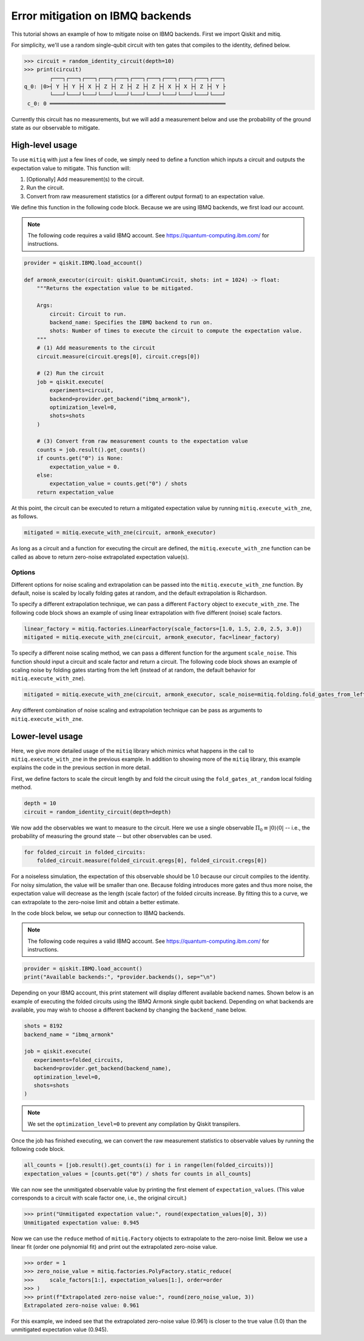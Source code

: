 .. mitiq documentation file

.. _guide-ibmq-backends:

*********************************************
Error mitigation on IBMQ backends
*********************************************

This tutorial shows an example of how to mitigate noise on IBMQ backends. First we import Qiskit and mitiq.

.. doctest:: python

    import qiskit
    import mitiq
    from mitiq.mitiq_qiskit.qiskit_utils import random_identity_circuit

For simplicity, we'll use a random single-qubit circuit with ten gates that compiles to the identity, defined below.

.. code-block:: python

    >>> circuit = random_identity_circuit(depth=10)
    >>> print(circuit)
            ┌───┐┌───┐┌───┐┌───┐┌───┐┌───┐┌───┐┌───┐┌───┐┌───┐┌───┐
    q_0: |0>┤ Y ├┤ Y ├┤ X ├┤ Z ├┤ Z ├┤ Z ├┤ Z ├┤ X ├┤ X ├┤ Z ├┤ Y ├
            └───┘└───┘└───┘└───┘└───┘└───┘└───┘└───┘└───┘└───┘└───┘
     c_0: 0 ═══════════════════════════════════════════════════════

Currently this circuit has no measurements, but we will add a measurement below and use the probability of the ground
state as our observable to mitigate.

High-level usage
################

To use ``mitiq`` with just a few lines of code, we simply need to define a function which inputs a circuit and outputs
the expectation value to mitigate. This function will:

1. [Optionally] Add measurement(s) to the circuit.
2. Run the circuit.
3. Convert from raw measurement statistics (or a different output format) to an expectation value.

We define this function in the following code block. Because we are using IBMQ backends, we first load our account.

.. note::
    The following code requires a valid IBMQ account. See https://quantum-computing.ibm.com/ for instructions.

.. code-block:: python

    provider = qiskit.IBMQ.load_account()

    def armonk_executor(circuit: qiskit.QuantumCircuit, shots: int = 1024) -> float:
        """Returns the expectation value to be mitigated.

        Args:
            circuit: Circuit to run.
            backend_name: Specifies the IBMQ backend to run on.
            shots: Number of times to execute the circuit to compute the expectation value.
        """
        # (1) Add measurements to the circuit
        circuit.measure(circuit.qregs[0], circuit.cregs[0])

        # (2) Run the circuit
        job = qiskit.execute(
            experiments=circuit,
            backend=provider.get_backend("ibmq_armonk"),
            optimization_level=0,
            shots=shots
        )

        # (3) Convert from raw measurement counts to the expectation value
        counts = job.result().get_counts()
        if counts.get("0") is None:
            expectation_value = 0.
        else:
            expectation_value = counts.get("0") / shots
        return expectation_value

At this point, the circuit can be executed to return a mitigated expectation value by running ``mitiq.execute_with_zne``,
as follows.

.. code-block:: python

    mitigated = mitiq.execute_with_zne(circuit, armonk_executor)


As long as a circuit and a function for executing the circuit are defined, the ``mitiq.execute_with_zne`` function can
be called as above to return zero-noise extrapolated expectation value(s).

Options
*******

Different options for noise scaling and extrapolation can be passed into the ``mitiq.execute_with_zne`` function.
By default, noise is scaled by locally folding gates at random, and the default extrapolation is Richardson.

To specify a different extrapolation technique, we can pass a different ``Factory`` object to ``execute_with_zne``. The
following code block shows an example of using linear extrapolation with five different (noise) scale factors.

.. code-block:: python

    linear_factory = mitiq.factories.LinearFactory(scale_factors=[1.0, 1.5, 2.0, 2.5, 3.0])
    mitigated = mitiq.execute_with_zne(circuit, armonk_executor, fac=linear_factory)

To specify a different noise scaling method, we can pass a different function for the argument ``scale_noise``. This
function should input a circuit and scale factor and return a circuit. The following code block shows an example of
scaling noise by folding gates starting from the left (instead of at random, the default behavior for
``mitiq.execute_with_zne``).

.. code-block:: python

    mitigated = mitiq.execute_with_zne(circuit, armonk_executor, scale_noise=mitiq.folding.fold_gates_from_left)

Any different combination of noise scaling and extrapolation technique can be pass as arguments to
``mitiq.execute_with_zne``.

Lower-level usage
#################

Here, we give more detailed usage of the ``mitiq`` library which mimics what happens in the call to
``mitiq.execute_with_zne`` in the previous example. In addition to showing more of the ``mitiq`` library, this
example explains the code in the previous section in more detail.

First, we define factors to scale the circuit length by and fold the circuit using the ``fold_gates_at_random``
local folding method.

.. code-block:: python

    depth = 10
    circuit = random_identity_circuit(depth=depth)

.. doctest:: python

    scale_factors = [1., 1.5, 2., 2.5, 3.]
    folded_circuits = [
            mitiq.folding.fold_local(
            circuit, scale, method=mitiq.folding.fold_gates_at_random
        ) for scale in scale_factors
    ]

We now add the observables we want to measure to the circuit. Here we use a single observable
:math:`\Pi_0 \equiv |0\rangle \langle0|` -- i.e., the probability of measuring the ground state -- but other observables
can be used.

.. code-block:: python

    for folded_circuit in folded_circuits:
        folded_circuit.measure(folded_circuit.qregs[0], folded_circuit.cregs[0])

For a noiseless simulation, the expectation of this observable should be 1.0 because our circuit compiles to the identity.
For noisy simulation, the value will be smaller than one. Because folding introduces more gates and thus more noise,
the expectation value will decrease as the length (scale factor) of the folded circuits increase. By fitting this to
a curve, we can extrapolate to the zero-noise limit and obtain a better estimate.

In the code block below, we setup our connection to IBMQ backends.

.. note::
    The following code requires a valid IBMQ account. See https://quantum-computing.ibm.com/ for instructions.

.. code-block:: python

    provider = qiskit.IBMQ.load_account()
    print("Available backends:", *provider.backends(), sep="\n")

Depending on your IBMQ account, this print statement will display different available backend names. Shown below is an
example of executing the folded circuits using the IBMQ Armonk single qubit backend. Depending on what backends are
available, you may wish to choose a different backend by changing the ``backend_name`` below.

.. code-block:: python

    shots = 8192
    backend_name = "ibmq_armonk"

    job = qiskit.execute(
       experiments=folded_circuits,
       backend=provider.get_backend(backend_name),
       optimization_level=0,
       shots=shots
    )


.. note::
    We set the ``optimization_level=0`` to prevent any compilation by Qiskit transpilers.


Once the job has finished executing, we can convert the raw measurement statistics to observable values by running the
following code block.

.. code-block:: python

    all_counts = [job.result().get_counts(i) for i in range(len(folded_circuits))]
    expectation_values = [counts.get("0") / shots for counts in all_counts]

We can now see the unmitigated observable value by printing the first element of ``expectation_values``. (This value
corresponds to a circuit with scale factor one, i.e., the original circuit.)

.. code-block:: python

    >>> print("Unmitigated expectation value:", round(expectation_values[0], 3))
    Unmitigated expectation value: 0.945

Now we can use the ``reduce`` method of ``mitiq.Factory`` objects to extrapolate to the zero-noise limit. Below we use
a linear fit (order one polynomial fit) and print out the extrapolated zero-noise value.

.. code-block:: python

    >>> order = 1
    >>> zero_noise_value = mitiq.factories.PolyFactory.static_reduce(
    >>>     scale_factors[1:], expectation_values[1:], order=order
    >>> )
    >>> print(f"Extrapolated zero-noise value:", round(zero_noise_value, 3))
    Extrapolated zero-noise value: 0.961

For this example, we indeed see that the extrapolated zero-noise value (0.961) is closer to the true value (1.0) than
the unmitigated expectation value (0.945).